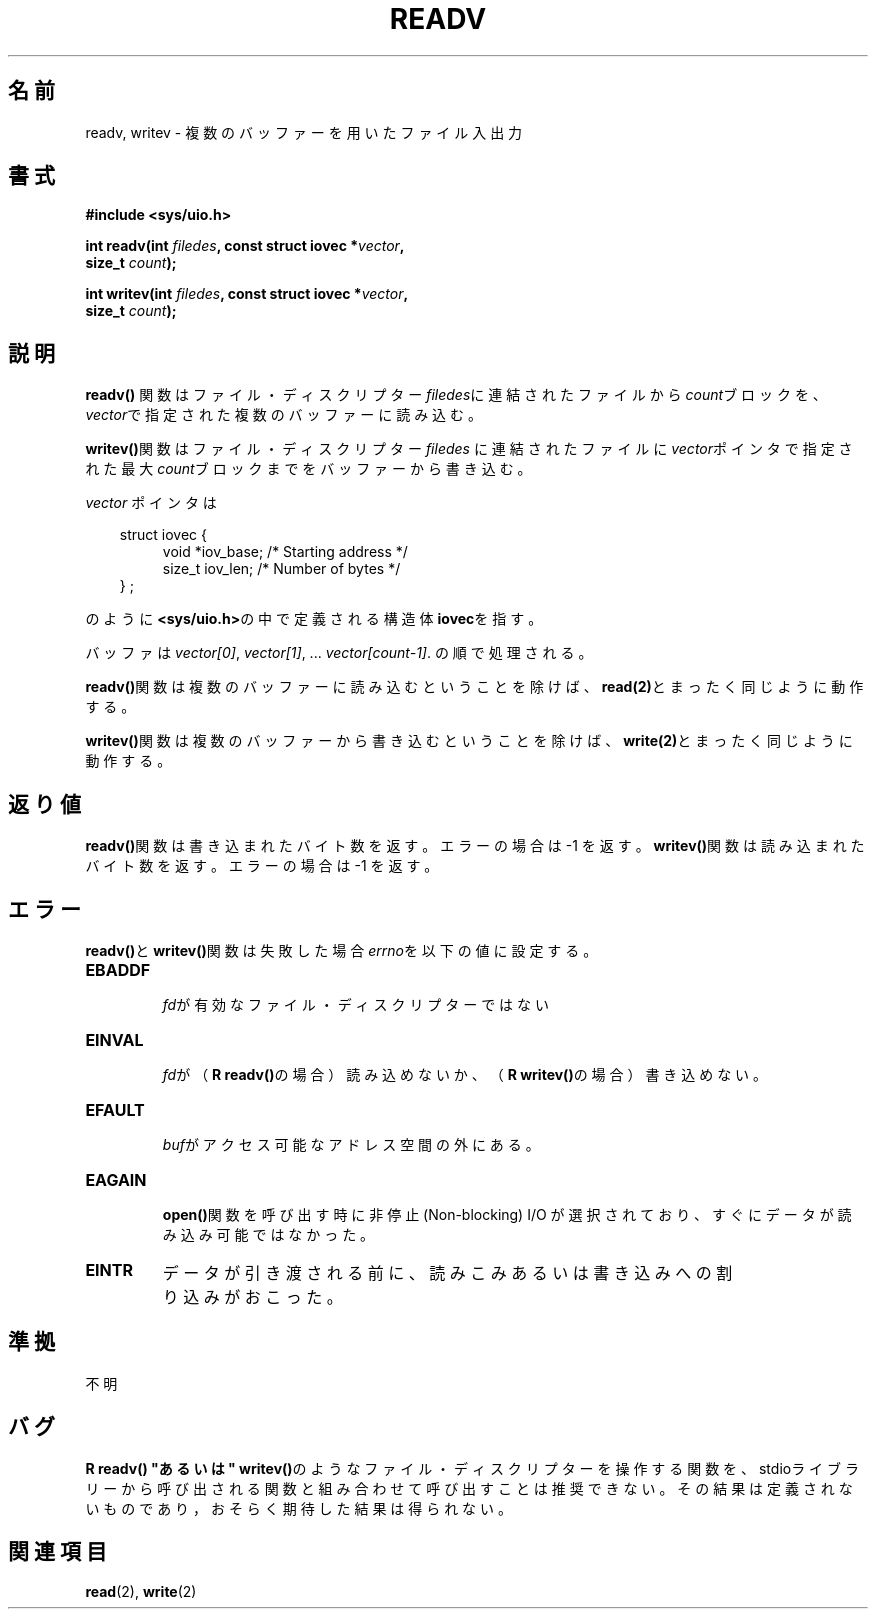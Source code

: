 .\" (c) 1993 by Thomas Koenig (ig25@rz.uni-karlsruhe.de)
.\"
.\" Permission is granted to make and distribute verbatim copies of this
.\" manual provided the copyright notice and this permission notice are
.\" preserved on all copies.
.\"
.\" Permission is granted to copy and distribute modified versions of this
.\" manual under the conditions for verbatim copying, provided that the
.\" entire resulting derived work is distributed under the terms of a
.\" permission notice identical to this one
.\" 
.\" Since the Linux kernel and libraries are constantly changing, this
.\" manual page may be incorrect or out-of-date.  The author(s) assume no
.\" responsibility for errors or omissions, or for damages resulting from
.\" the use of the information contained herein.  The author(s) may not
.\" have taken the same level of care in the production of this manual,
.\" which is licensed free of charge, as they might when working
.\" professionally.
.\" 
.\" Formatted or processed versions of this manual, if unaccompanied by
.\" the source, must acknowledge the copyright and authors of this work.
.\" License.
.\" Modified Sat Jul 24 18:34:44 1993 by Rik Faith (faith@cs.unc.edu)
.\"
.\" Japanese Version Copyright (c) 1998 Shigeru Tada
.\"	all rights reserved.
.\" Translated Mon, 25 May 1998 
.\"	by Shigeru Tada <stada@mech.titech.ac.jp>
.\"
.TH READV 3  "April 25, 1993" "GNU" "Linux Programmer's Manual"
.SH 名前
readv, writev \- 複数のバッファーを用いたファイル入出力
.SH 書式
.nf
.B #include <sys/uio.h>
.sp
.BI "int readv(int " filedes ", const struct iovec *" vector ,
.BI "          size_t " count );
.sp
.BI "int writev(int " filedes ", const struct iovec *" vector ,
.BI "          size_t " count );
.fi
.SH 説明
.B readv()
関数はファイル・ディスクリプター\fIfiledes\fPに連結されたファイルから
\fIcount\fPブロックを、\fIvector\fPで指定された複数のバッファーに読
み込む。
.PP
\fBwritev()\fP関数はファイル・ディスクリプター\fIfiledes\fP
に連結されたファイルに\fIvector\fPポインタで指定された最大
\fIcount\fPブロックまでをバッファーから書き込む。
.PP
.I vector
ポインタは
.PP
.br
.nf
.in 10
struct iovec {
.in 14
void *iov_base;   /* Starting address */
size_t iov_len;   /* Number of bytes */
.in 10
} ;
.fi
.PP
のように\fB<sys/uio.h>\fPの中で定義される構造体\fBiovec\fPを指す。
.PP
バッファは
.IR "vector[0]" ", " vector[1] ", ... " "vector[count-1]" .
の順で処理される。
.PP
\fBreadv()\fP関数は複数のバッファーに読み込むということを除けば、
\fBread(2)\fPとまったく同じように動作する。
.PP
\fBwritev()\fP関数は複数のバッファーから書き込むということを除けば、
\fBwrite(2)\fPとまったく同じように動作する。
.SH 返り値
\fBreadv()\fP関数は書き込まれたバイト数を返す。
エラーの場合は \-1 を返す。
\fBwritev()\fP関数は読み込まれたバイト数を返す。
エラーの場合は \-1 を返す。
.SH エラー
\fBreadv()\fPと\fBwritev()\fP関数は失敗した場合\fIerrno\fPを以下の値に
設定する。
.TP
.B EBADDF
\fI fd\fPが有効なファイル・ディスクリプターではない
.TP
.B EINVAL
\fI fd\fPが（\fBR readv()\fPの場合）読み込めないか、
（\fBR writev()\fPの場合）書き込めない。
.TP
.B EFAULT
\fI buf\fPがアクセス可能なアドレス空間の外にある。
.TP
.B EAGAIN 
\fB open()\fP関数を呼び出す時に非停止(Non-blocking) I/O が選択されており、
すぐにデータが読み込み可能ではなかった。
.TP
.B EINTR
データが引き渡される前に、読みこみあるいは書き込みへの
割り込みがおこった。
.SH 準拠
不明
.SH バグ
\fBR readv() "あるいは" writev()\fPのようなファイル・ディスクリプターを
操作する関数を、stdioライブラリーから呼び出される関数と組み合わせて呼
び出すことは推奨できない。その結果は定義されないものであり，おそらく
期待した結果は得られない。
.SH 関連項目
.BR read (2),
.BR write (2)
